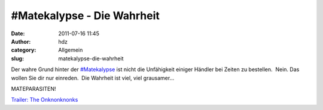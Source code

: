 #Matekalypse - Die Wahrheit
###########################
:date: 2011-07-16 11:45
:author: hdz
:category: Allgemein
:slug: matekalypse-die-wahrheit

Der wahre Grund hinter der
`#Matekalypse <https://twitter.com/#!/search/%23matekalypse>`__ ist
nicht die Unfähigkeit einiger Händler bei Zeiten zu bestellen.  Nein. 
Das wollen Sie dir nur einreden.  Die Wahrheit ist viel, viel
grausamer...

MATEPARASITEN!

`Trailer: The Onknonknonks <http://vimeo.com/26498830>`__
